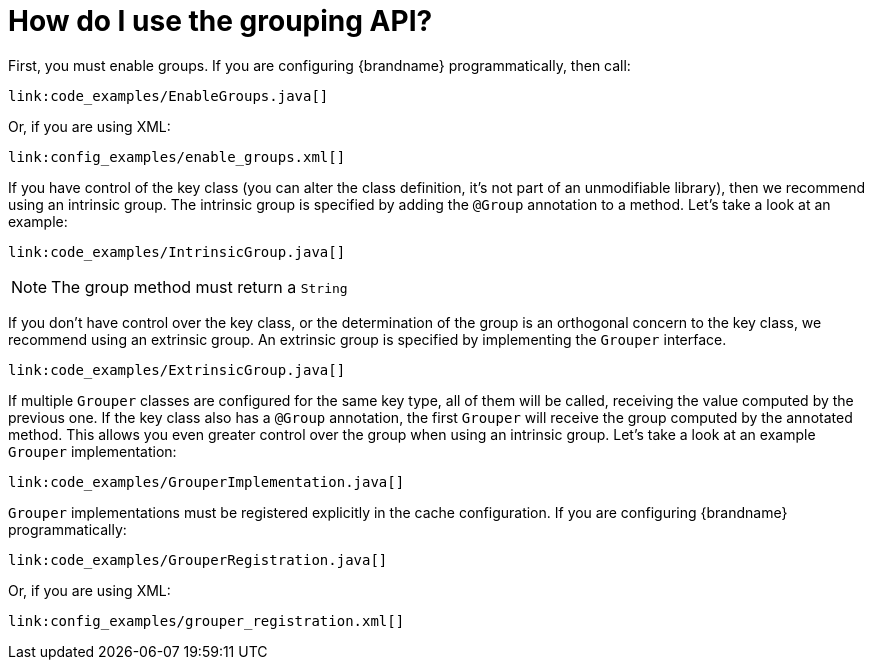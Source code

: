 [id="how-do-i-use-the-grouping-api_{context}"]
= How do I use the grouping API?

First, you must enable groups. If you are configuring {brandname} programmatically, then call:

[source,java]
----
link:code_examples/EnableGroups.java[]
----

Or, if you are using XML:

[source,xml,subs="attributes+",nowrap-option=""]
----
link:config_examples/enable_groups.xml[]
----

If you have control of the key class (you can alter the class definition, it's not part of
an unmodifiable library), then we recommend using an intrinsic group.
The intrinsic group is specified by adding the `@Group` annotation to a method.
Let's take a look at an example:

[source,java]
----
link:code_examples/IntrinsicGroup.java[]
----

[NOTE,textlabel="Note",name="note"]
====
The group method must return a `String`
====

If you don't have control over the key class, or the determination of the group is an
orthogonal concern to the key class, we recommend using an extrinsic group.
An extrinsic group is specified by implementing the `Grouper` interface.

[source,java]
----
link:code_examples/ExtrinsicGroup.java[]
----

If multiple `Grouper` classes are configured for the same key type, all of them will be
called, receiving the value computed by the previous one.
If the key class also has a `@Group` annotation, the first `Grouper` will receive the
group computed by the annotated method.
This allows you even greater control over the group when using an intrinsic group.
Let's take a look at an example `Grouper` implementation:

[source,java]
----
link:code_examples/GrouperImplementation.java[]
----

`Grouper` implementations must be registered explicitly in the cache configuration.
If you are configuring {brandname} programmatically:

[source,java]
----
link:code_examples/GrouperRegistration.java[]
----

Or, if you are using XML:

[source,xml,subs="attributes+",nowrap-option=""]
----
link:config_examples/grouper_registration.xml[]
----